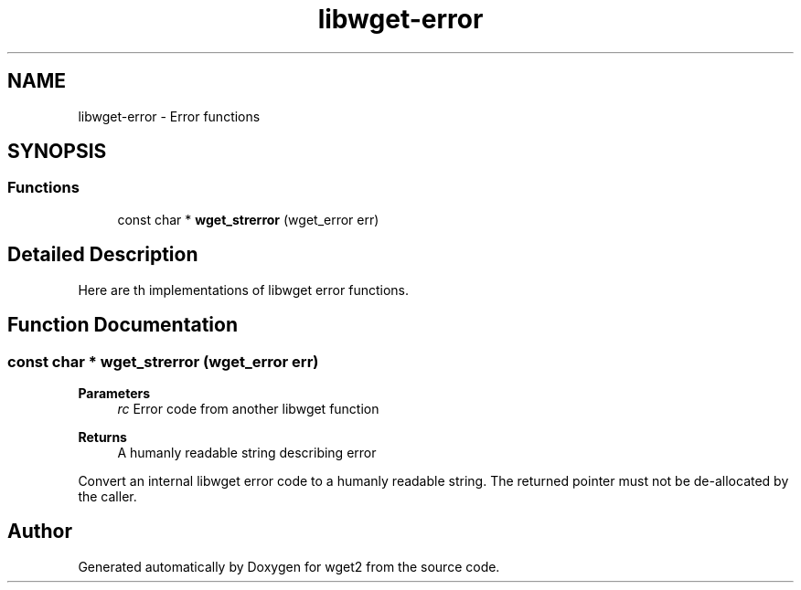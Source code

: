 .TH "libwget-error" 3 "Version 2.2.0" "wget2" \" -*- nroff -*-
.ad l
.nh
.SH NAME
libwget-error \- Error functions
.SH SYNOPSIS
.br
.PP
.SS "Functions"

.in +1c
.ti -1c
.RI "const char * \fBwget_strerror\fP (wget_error err)"
.br
.in -1c
.SH "Detailed Description"
.PP 
Here are th implementations of libwget error functions\&. 
.SH "Function Documentation"
.PP 
.SS "const char * wget_strerror (wget_error err)"

.PP
\fBParameters\fP
.RS 4
\fIrc\fP Error code from another libwget function 
.RE
.PP
\fBReturns\fP
.RS 4
A humanly readable string describing error
.RE
.PP
Convert an internal libwget error code to a humanly readable string\&. The returned pointer must not be de-allocated by the caller\&. 
.SH "Author"
.PP 
Generated automatically by Doxygen for wget2 from the source code\&.
